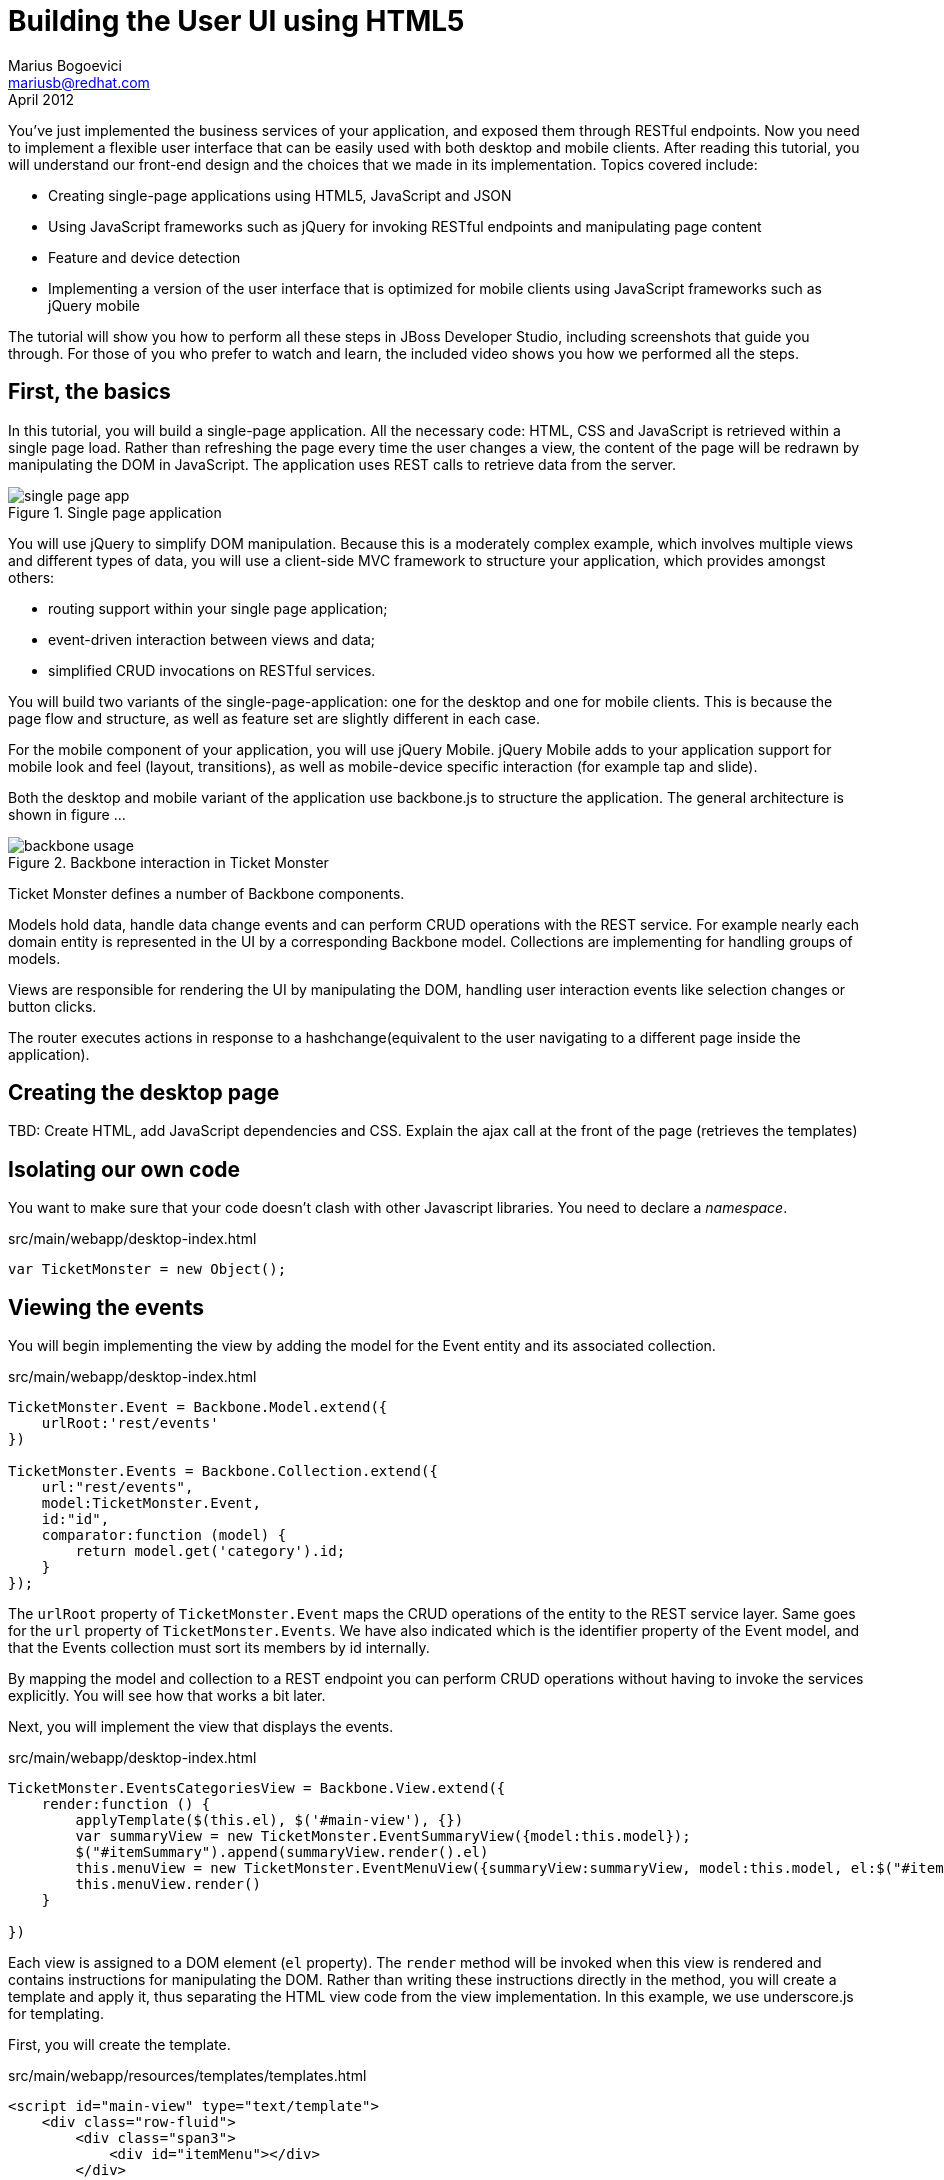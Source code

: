 Building the User UI using HTML5
================================
Marius Bogoevici <mariusb@redhat.com>
April 2012

You've just implemented the business services of your application, and exposed them through RESTful endpoints. Now you need to implement a flexible user interface that can be easily used with both desktop and mobile clients. After reading this tutorial, you will understand our front-end design and the choices that we made in its implementation. Topics covered include:

* Creating single-page applications using HTML5, JavaScript and JSON
* Using JavaScript frameworks such as jQuery for invoking RESTful endpoints and manipulating page content
* Feature and device detection
* Implementing a version of the user interface that is optimized for mobile clients using JavaScript frameworks such as jQuery mobile

The tutorial will show you how to perform all these steps in JBoss Developer Studio, including screenshots that guide you through. For those of you who prefer to watch and learn, the included video shows you how we performed all the steps.


First, the basics
-----------------

In this tutorial, you will build a single-page application. All the necessary code: HTML, CSS and JavaScript is retrieved within a single page load. Rather than refreshing the page every time the user changes a view, the content of the page will be redrawn by manipulating the DOM in JavaScript. The application uses REST calls to retrieve data from the server.

[[single-page-app_image]]
.Single page application
image::gfx/single-page-app.png[]

You will use jQuery to simplify DOM manipulation. Because this is a moderately complex example, which involves multiple views and different types of data, you will use a client-side MVC framework to structure your application, which provides amongst others:

* routing support within your single page application;
* event-driven interaction between views and data;
* simplified CRUD invocations on RESTful services.

You will build two variants of the single-page-application: one for the desktop and one for mobile clients. This is because the page flow and structure, as well as feature set are slightly different in each case. 

For the mobile component of your application, you will use jQuery Mobile. jQuery Mobile adds to your application support for mobile look and feel (layout, transitions), as well as mobile-device specific interaction (for example tap and slide).

Both the desktop and mobile variant of the application use backbone.js to structure the application. The general architecture is shown in figure ... 

[[use-of-backbone_image]]
.Backbone interaction in Ticket Monster
image::gfx/backbone-usage.png[]

Ticket Monster defines a number of Backbone components. 

Models hold data, handle data change events and can perform CRUD operations with the REST service. For example nearly each domain entity is represented in the UI by a corresponding Backbone model. Collections are implementing for handling groups of models.

Views are responsible for rendering the UI by manipulating the DOM, handling user interaction events like selection changes or button clicks.

The router executes actions in response to a hashchange(equivalent to the user navigating to a different page inside the application).

Creating the desktop page
-------------------------

TBD: Create HTML, add JavaScript dependencies and CSS. Explain the ajax call at the front of the page (retrieves the templates) 

Isolating our own code
----------------------

You want to make sure that your code doesn't clash with other Javascript libraries. You need to declare a 'namespace'.

.src/main/webapp/desktop-index.html
[source,html]
-------------------------------------------------------------------------------------------------------
var TicketMonster = new Object();
------------------------------------------------------------------------------------------------------- 

Viewing the events
------------------

You will begin implementing the view by adding the model for the Event entity and its associated collection.

.src/main/webapp/desktop-index.html
[source,html]
-------------------------------------------------------------------------------------------------------

TicketMonster.Event = Backbone.Model.extend({
    urlRoot:'rest/events'
})

TicketMonster.Events = Backbone.Collection.extend({
    url:"rest/events",
    model:TicketMonster.Event,
    id:"id",
    comparator:function (model) {
        return model.get('category').id;
    }
});

-------------------------------------------------------------------------------------------------------

The `urlRoot` property of `TicketMonster.Event` maps the CRUD operations of the entity to the REST service layer. Same goes for the `url` property of `TicketMonster.Events`. We have also indicated which is the identifier property of the Event model, and that the Events collection must sort its members by id internally.

By mapping the model and collection to a REST endpoint you can perform CRUD operations without having to invoke the services explicitly. You will see how that works a bit later.

Next, you will implement the view that displays the events. 

.src/main/webapp/desktop-index.html
[source,html]
-------------------------------------------------------------------------------------------------------
TicketMonster.EventsCategoriesView = Backbone.View.extend({
    render:function () {
        applyTemplate($(this.el), $('#main-view'), {})
        var summaryView = new TicketMonster.EventSummaryView({model:this.model});
        $("#itemSummary").append(summaryView.render().el)
        this.menuView = new TicketMonster.EventMenuView({summaryView:summaryView, model:this.model, el:$("#itemMenu")});
        this.menuView.render()
    }
    
})
-------------------------------------------------------------------------------------------------------

Each view is assigned to a DOM element (`el` property). The `render` method will be invoked when this view is rendered and contains instructions for manipulating the DOM. Rather than writing these instructions directly in the method, you will create a template and apply it, thus separating the HTML view code from the view implementation. In this example, we use underscore.js for templating.

First, you will create the template.

.src/main/webapp/resources/templates/templates.html
[source,html]
-------------------------------------------------------------------------------------------------------
<script id="main-view" type="text/template">
    <div class="row-fluid">
        <div class="span3">
            <div id="itemMenu"></div>
        </div>
    <div id='itemSummary' class="span9"/>
</script>

-------------------------------------------------------------------------------------------------------

Now, add the template rendering code to the javascript utility file:

.src/main/webapp/resources/js/tm
[source,javascript]
-------------------------------------------------------------------------------------------------------
function renderTemplate(template, data) {
    return _.template(template.html(), (data == undefined) ? {} : data);
}

function applyTemplate(target, template, data) {
    return target.empty().append(renderTemplate(template, data))
}
-------------------------------------------------------------------------------------------------------

The `EventsCategoriesView` is a composite view. It contains two sub-views. This allows to better encapsulate view-specific behaviour and create reusable components. We will create two sub-views: `EventSummaryView` and `EventMenuView`, to display the two components of the screen. In the `render` function of `EventsCategoryView` we are attaching them to corresponding `div` elements.
 
.src/main/webapp/desktop-index.html
[source,html]
-------------------------------------------------------------------------------------------------------

TicketMonster.EventMenuView = Backbone.View.extend({
    events:{
        "click a":"update"
    },
    tagName:'div',
    render:function () {
        var self = this
        $(this.el).empty()
        var current_category = null
        _.each(this.model.models, function (event) {
            var model_category = event.get('category')
            if (current_category !== model_category.id) {
                $(self.el).append(renderTemplate($('#category-title'), model_category));
                current_category = model_category.id;
            }
            var view = new TicketMonster.EventSummaryLineView({summaryView:self.options.summaryView, model:event});
            $("#category-" + current_category).append(view.render().el);
        })
        $(".collapse").collapse()
        $("a[rel='popover']").popover({trigger:'hover'})
        return this
    },
    update:function () {
        $("a[rel='popover']").popover('hide')
    }
});


TicketMonster.EventSummaryView = Backbone.View.extend({
    render:function (data) {
        if (data) {
            applyTemplate($(this.el), $("#event-summary-view"), data.attributes)
        }
        else {
            applyTemplate($(this.el), $("#event-carousel"), {models:this.model.models});
            $(this.el).find('.item:first').addClass('active')
        }
        return this
    }
})


TicketMonster.EventSummaryLineView = Backbone.View.extend({
    tagName:'div',
    events:{
        "click":"notify"
    },
    render:function () {
        applyTemplate($(this.el), $("#event-summary"), this.model.attributes)
        return this;
    },
    notify:function () {
        this.options.summaryView.render(this.model)
    }
})

-------------------------------------------------------------------------------------------------------

`EventMenuView` is a composite view by itself. Its model is a collection of `Event`s, and it has one `EventSummaryLineView` subview for each `Event` in the associated collection. This allows the subviews to handle events in the context of their associated model elements.

You will also need add the templates associated with each view:

.src/main/webapp/resources/templates/templates.html
[source,html]
-------------------------------------------------------------------------------------------------------
<script id="category-title" type="text/template">
    <div class="accordion-group">
        <div class="accordion-heading">
            <a class="accordion-toggle" style="color: #fff; background: #000;"
               data-target="#category-<%=id%>-collapsible" data-toggle="collapse"
               data-parent="#itemMenu"><%= description %></a>
        </div>
        <div id="category-<%=id%>-collapsible" class="collapse in accordion-body">
            <div id="category-<%=id%>" class="accordion-inner"></div>
        </div>
    </div>
</script>

<script id="event-summary" type="text/template">
    <a href="#events/<%=id%>" rel="popover"
       data-content="<%=description%>" data-original-title="<%=name%>"><%=name%></a>
</script>

<script id="event-carousel" type="text/template">
    <div class="row-fluid">
        <div class="span11">
            <div id="eventCarousel" class="carousel">
                <!-- Carousel items -->
                <div class="carousel-inner">
                    <%_.each(models, function(model) { %>
                    <div class="item">
                        <img src='rest/media/<%=model.attributes.picture.id%>'/>

                        <div class="carousel-caption">
                            <h4><%=model.attributes.name%></h4>
                            <p><%=model.attributes.description%></p><a class="btn btn-danger"
                                                                       href="#events/<%=model.id%>">Book tickets</a>
                        </div>
                    </div>
                    <% }) %>
                </div>
                <!-- Carousel nav -->
                <a class="carousel-control left" href="#eventCarousel" data-slide="prev">&lsaquo;</a>
                <a class="carousel-control right" href="#eventCarousel" data-slide="next">&rsaquo;</a>
            </div>
        </div>
    </div>
</script>


-------------------------------------------------------------------------------------------------------

Now that the views are in place, you will need to add a routing rule to the application. We will create a router and add our first routes.

.src/main/webapp/desktop-index.html
[source,html]
-------------------------------------------------------------------------------------------------------

TicketMonster.Router = Backbone.Router.extend({
    routes:{
        "":"events",
        "events":"events",
        "events/:id":"eventDetail",
    },
    events:function () {
        var events = new TicketMonster.Events;
        var eventsView = new TicketMonster.EventsCategoriesView({model:events, el:$("#content")})
        events.bind("reset",
                function () {
                    eventsView.render()
                }).fetch()
    }, 
    eventDetail:function (id) {
        var model = new TicketMonster.Event({id:id});
        var eventDetailView = new TicketMonster.EventDetailView({model:model, el:$("#content")});
        model.bind("change",
                function () {
                    eventDetailView.render()
                }).fetch()
    }
});

var tmRouter = new TicketMonster.Router;

Backbone.history.start();
-------------------------------------------------------------------------------------------------------

Remember, this is a single page application. You will be able to navigate using urls such as `http://localhost:8080/ticket-monster/desktop-index.html#events`. The portion after the hash sign represents the url within the page, the one on which the router will act. The `routes` property maps urls to controller function. In the example above, we have two controller functions.

`events` handles the `#events` URL and will retrieve the events in our application through a REST call. You don't have to do the REST call yourself, it will be triggered the `fetch` invocation on the `Events` collection (remember our earlier point about mapping collections to REST urls?). The `reset` event on the collection is invoked when the data from the server is received and the collection is populated, and this triggers the rendering of the events view (which is bound to the `#content` div). Notice how the whole process is orchestrated in an event-driven fashion - the models, views and controllers interact through events.

`eventDetails` handles the `#events/:id` URL and will retrieve an individual event, rendering the event detail page, whose structure is shown below. The URL can either be invoked directly by copying it in the URL bar of the browser, or will be navigated from the events menu (see the anchor element which we use for rendering  `EventSummaryLineView`).

.src/main/webapp/desktop-index.html
[source,html]
-------------------------------------------------------------------------------------------------------

TicketMonster.EventDetailView = Backbone.View.extend({
    events:{
        "click input[name='bookButton']":"beginBooking",
        "change select[id='venueSelector']":"refreshShows",
        "change select[id='dayPicker']":"refreshTimes"
    },
    render:function () {
        $(this.el).empty()
        applyTemplate($(this.el), $("#event-detail"), this.model.attributes)
        $("#bookingOption").hide()
        $("#venueSelector").attr('disabled', true)
        $("#dayPicker").empty()
        $("#dayPicker").attr('disabled', true)
        $("#performanceTimes").empty()
        $("#performanceTimes").attr('disabled', true)
        var self = this
        $.getJSON("rest/shows?event=" + this.model.get('id'), function (shows) {
            self.shows = shows
            $("#venueSelector").empty().append("<option value='0'>Select a venue</option>");
            $.each(shows, function (i, show) {
                $("#venueSelector").append("<option value='" + show.id + "'>" + show.venue.address.city + " : " + show.venue.name + "</option>")
            })
            $("#venueSelector").removeAttr('disabled')
            if ($("#venueSelector").val()) {
                $("#venueSelector").change()
            }
        })
    },
    beginBooking:function () {
        tmRouter.navigate('/book/' + $("#venueSelector option:selected").val() + '/' + $("#performanceTimes").val(), true)
    },
    refreshShows:function (event) {
        $("#dayPicker").empty()

        var selectedShowId = event.currentTarget.value;

        if (selectedShowId != 0) {
            var selectedShow = _.find(this.shows, function (show) {
                return show.id == selectedShowId
            });
            this.selectedShow = selectedShow;
            applyTemplate($("#eventVenueDescription"), $("#event-venue-description"), {venue:selectedShow.venue});
            var times = _.uniq(_.sortBy(_.map(selectedShow.performances, function (performance) {
                return (new Date(performance.date).withoutTimeOfDay()).getTime()
            }), function (item) {
                return item
            }));
            applyTemplate($("#venueMedia"), $("#venue-media"), selectedShow.venue)
            $("#dayPicker").removeAttr('disabled')
            $("#performanceTimes").removeAttr('disabled')
            _.each(times, function (time) {
                var date = new Date(time)
                $("#dayPicker").append("<option value='" + date.toYMD() + "'>" + date.toPrettyStringWithoutTime() + "</option>")
            })
            this.refreshTimes()
            $("#bookingWhen").show(100)
        } else {
            $("#bookingWhen").hide(100)
            $("#bookingOption").hide()
            $("#dayPicker").empty()
            $("#venueMedia").empty()
            $("#eventVenueDescription").empty()
            $("#dayPicker").attr('disabled', true)
            $("#performanceTimes").empty()
            $("#performanceTimes").attr('disabled', true)
        }

    },
    refreshTimes:function () {
        var selectedDate = $("#dayPicker").val();
        $("#performanceTimes").empty()
        if (selectedDate) {
            $.each(this.selectedShow.performances, function (i, performance) {
                var performanceDate = new Date(performance.date);
                if (_.isEqual(performanceDate.toYMD(), selectedDate)) {
                    $("#performanceTimes").append("<option value='" + performance.id + "'>" + performanceDate.getHours().toZeroPaddedString(2) + ":" + performanceDate.getMinutes().toZeroPaddedString(2) + "</option>")
                }
            })
        }
        $("#bookingOption").show()
    }

});
-------------------------------------------------------------------------------------------------------

The view contains a number of event handlers which respond to user actions on the page. Whenever the user chooses a venue, the show dates will be refreshed. Whenever the user
chooses a show date, the show times will be refreshed as well.

The associated template of the `EventDetailView` is shown here:

.src/main/webapp/resources/templates/templates.html
[source,html]
-------------------------------------------------------------------------------------------------------
<script id="event-detail" type="text/template">
    <div class="row-fluid">
        <h2 class="page-header"><%=name%></h2>
    </div>
    <div class="row-fluid">
       <div class="span4 well">
           <div class="row-fluid"><h3 class="page-header span6">What?</h3>
               <img width="100" src='rest/media/<%=picture.id%>'/></div>
           <div class="row-fluid">
               <p>&nbsp;</p>
               <div class="span12"><%= description %></div></div>
            <div class="row-fluid">

            </div>
        </div>
        <div class="span4 well">
            <div class="row-fluid"><h3 class="page-header span6">Where?</h3>
                <div class="span6" id='venueMedia'/></div>
            <div class='row-fluid'><select id='venueSelector'/>
            <div id="eventVenueDescription"/></div>
        </div>
        <div id='bookingWhen' style="display: none;" class="span2 well">
            <h3 class="page-header">When?</h3>
            <select class="span2" id="dayPicker"/>
            <select  class="span2" id="performanceTimes"/>
            <div id='bookingOption'><input name="bookButton" class="btn btn-primary" type="button"
                                           value="Order tickets"></div></div>
        </div>
    </div>
</script>
-------------------------------------------------------------------------------------------------------

In response to clicking on the `bookButton` button, the user will navigate to the next view. Again, we have to add a route in our router. 

.src/main/webapp/desktop-index.html
[source,html]
-------------------------------------------------------------------------------------------------------

TicketMonster.Router = Backbone.Router.extend({
    routes:{
		// other routes
		"book/:showId/:performanceId":"bookTickets"
    },
    // other handlers
    bookTickets:function (showId, performanceId) {
        var createBookingView = new TicketMonster.CreateBookingView({model:{showId:showId, performanceId:performanceId, bookingRequest:{tickets:[]}}, el:$("#content")})
        createBookingView.render()
    }
});

-------------------------------------------------------------------------------------------------------

The handler function will simply render the 'CreateBookingView' page and initialize its model with an empty booking request.

.src/main/webapp/desktop-index.html
[source,html]
-------------------------------------------------------------------------------------------------------

TicketMonster.Router = Backbone.Router.extend({
    routes:{
		// other routes
		"book/:showId/:performanceId":"bookTickets"
    },
    // other handlers
    bookTickets:function (showId, performanceId) {
        var createBookingView = new TicketMonster.CreateBookingView({model:{showId:showId, performanceId:performanceId, bookingRequest:{tickets:[]}}, el:$("#content")})
        createBookingView.render()
    }
});

-------------------------------------------------------------------------------------------------------

Next you will need to create `CreateBookingView` and its subviews:

.src/main/webapp/desktop-index.html
[source,html]
-------------------------------------------------------------------------------------------------------

TicketMonster.CreateBookingView = Backbone.View.extend({
    events:{
        "click input[name='submit']":"save",
        "change select":"refreshPrices",
        "keyup #email":"updateEmail",
        "click input[name='add']":"addQuantities",
        "click i":"updateQuantities"
    },
    render:function () {

        var self = this;
        $.getJSON("rest/shows/" + this.model.showId, function (selectedShow) {

            self.currentPerformance = _.find(selectedShow.performances, function (item) {
                return item.id == self.model.performanceId
            });
            applyTemplate($(self.el), $("#create-booking"), { show:selectedShow,
                performance:self.currentPerformance});
            self.selectorView = new TicketMonster.SectionSelectorView({model:selectedShow, el:$("#sectionSelectorPlaceholder")}).render();
            self.ticketCategoriesView = new TicketMonster.TicketCategoriesView({model:{}, el:$("#ticketCategoriesViewPlaceholder") });
            self.ticketSummaryView = new TicketMonster.TicketSummaryView({model:self.model, el:$("#ticketSummaryView")});
            self.show = selectedShow;
            self.ticketCategoriesView.render();
            self.ticketSummaryView.render();
            $("#sectionSelector").change();
        });
    },
    refreshPrices:function (event) {
        var priceCategories = _.filter(this.show.priceCategories, function (item) {
            return item.section.id == event.currentTarget.value
        })
        var models = new Array()
        _.each(priceCategories, function (priceCategory) {
            var model = new TicketMonster.PriceCategoryQuantity()
            model.set('priceCategory', priceCategory)
            models.push(model)
        })
        this.ticketCategoriesView.model = new TicketMonster.SectionQuantities(models);
        this.ticketCategoriesView.render();
    },
    save:function (event) {
        var bookingRequest = {ticketRequests:[]};
        var self = this;
        bookingRequest.ticketRequests = _.map(this.model.bookingRequest.tickets, function (ticket) {
            return {priceCategory:ticket.priceCategory.id, quantity:ticket.quantity}
        });
        bookingRequest.email = this.model.bookingRequest.email;
        bookingRequest.performance = this.model.performanceId
        $.ajax({url:"rest/bookings",
            data:JSON.stringify(bookingRequest),
            type:"POST",
            dataType:"json",
            contentType:"application/json",
            success:function (booking) {
                this.model = {}
                $.getJSON('rest/shows/performance/' + booking.performance.id, function (retrievedPerformance) {
                    applyTemplate($(self.el), $("#booking-confirmation"), {booking:booking, performance:retrievedPerformance })
                });
            }}).error(function (error) {
                    if (error.status == 400 || error.status == 409) {
                        var errors = $.parseJSON(error.responseText).errors;
                        _.each(errors, function (errorMessage) {
                            $("#request-summary").append('<div class="alert alert-error"><a class="close" data-dismiss="alert">×</a><strong>Error!</strong> ' + errorMessage + '</div>')
                        });
                    } else {
                        $("#request-summary").append('<div class="alert alert-error"><a class="close" data-dismiss="alert">×</a><strong>Error! </strong>An error has occured</div>')
                    }

                })

    },
    addQuantities:function () {
        var self = this;

        _.each(this.ticketCategoriesView.model.models, function (model) {
            if (model.attributes.quantity != undefined) {
                var found = false
                _.each(self.model.bookingRequest.tickets, function(ticket) {
                    if(ticket.priceCategory.id == model.attributes.priceCategory.id) {
                        ticket.quantity += model.attributes.quantity
                        found = true;
                    }
                });
                if (!found) {
                    self.model.bookingRequest.tickets.push({priceCategory:model.attributes.priceCategory, quantity:model.attributes.quantity})
                }
            }
        });
        this.ticketCategoriesView.model = null
        $('option:selected', 'select').removeAttr('selected')
        this.ticketCategoriesView.render()
        this.selectorView.render();
        this.updateQuantities();
    },
    updateQuantities: function() {
        // make sure that tickets are sorted by section and ticket category
        this.model.bookingRequest.tickets.sort(function (t1, t2) {
            if (t1.priceCategory.section.id != t2.priceCategory.section.id) {
                return t1.priceCategory.section.id - t2.priceCategory.section.id;
            }
            else {
                return t1.priceCategory.ticketCategory.id - t2.priceCategory.ticketCategory.id
            }
        });

        this.model.bookingRequest.totals = _.reduce(this.model.bookingRequest.tickets, function (totals, ticketRequest) {
            return {
                tickets:totals.tickets + ticketRequest.quantity,
                price:totals.price + ticketRequest.quantity * ticketRequest.priceCategory.price
            };
        }, {tickets:0, price:0.0});

        this.ticketSummaryView.render();
        this.setCheckoutStatus()
    },
    updateEmail:function (event) {
        if ($(event.currentTarget).is(':valid')) {
            this.model.bookingRequest.email = event.currentTarget.value

        } else {
            delete this.model.bookingRequest.email
        }
        this.setCheckoutStatus()
    },
    setCheckoutStatus:function () {
        if (this.model.bookingRequest.totals != undefined && this.model.bookingRequest.totals.tickets > 0 && this.model.bookingRequest.email != undefined && this.model.bookingRequest.email != '') {
            $('input[name="submit"]').removeAttr('disabled')
        }
        else {
            $('input[name="submit"]').attr('disabled', true)
        }
    }
});
-------------------------------------------------------------------------------------------------------

Do not be, however, overwhelmed by its complexity. Most of it captures the interactions that construct a booking request: the user can repeatedly add and remove tickets to the `bookingRequest` model object or update the e-mail address. 

The view makes use of subviews (`SectionSelectorView`, `TicketCategoriesView` and `TicketSummaryView`) for re-rendering parts of the main view - whenever the user changes the current section selection, it will display a list of available tickets, by price category. 

Whenever the user adds the tickets to the main request, the current summary will be re-rendered. Changes in quantities or the target email may enable or disable the submission button - the booking request data is re-validated in the process.

The user submission is handled by the `save` method which constructs the a JSON object in the format required by a POST at `http://localhost:8080/ticket-monster/rest/bookings` and performs the AJAX call. In case of a successful response, a confirmation view is rendered. On failure, a warning is displayed and the user may continue to edit the form.  